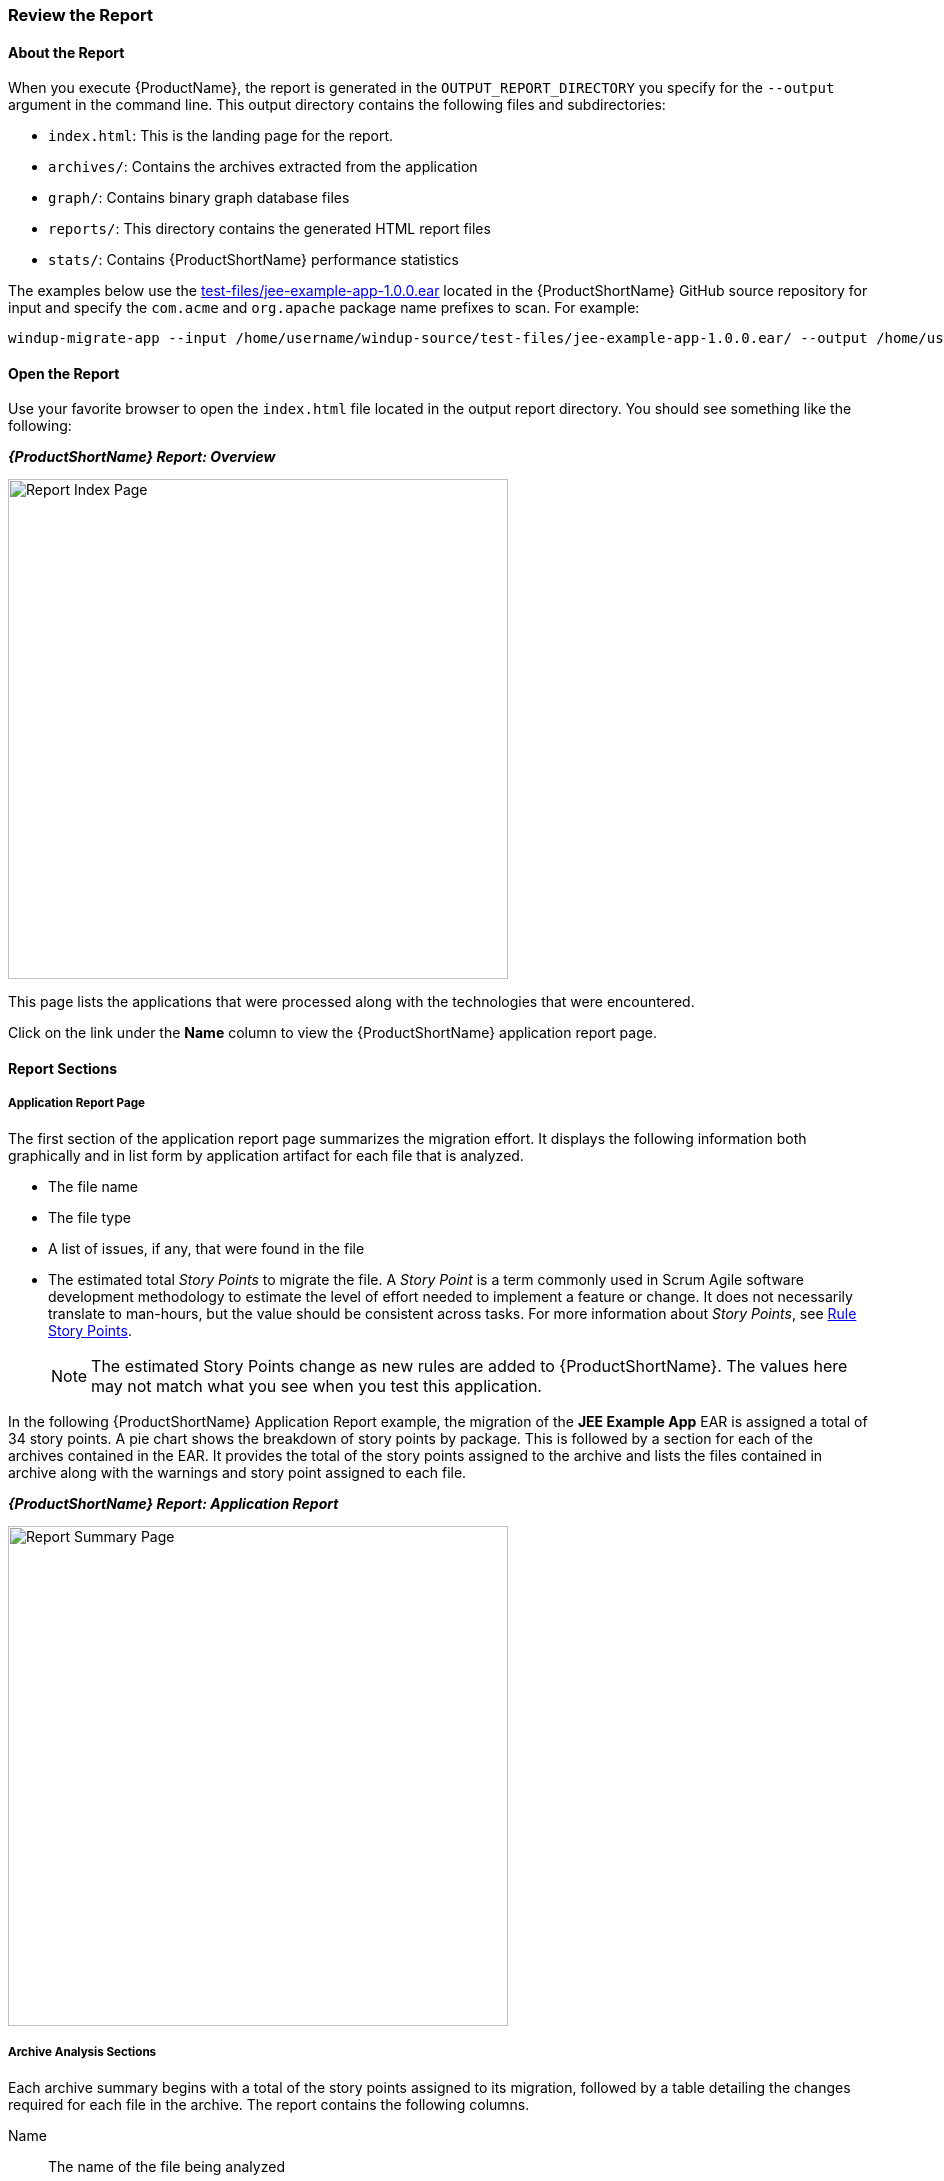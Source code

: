 



[[Review-the-Report]]
=== Review the Report

:imagesdir: images

==== About the Report

When you execute {ProductName}, the report is generated in the `OUTPUT_REPORT_DIRECTORY` you specify for the `--output` argument in the command line. This output directory contains the following files and subdirectories:

* `index.html`: This is the landing page for the report.
* `archives/`: Contains the archives extracted from the application
* `graph/`: Contains binary graph database files
* `reports/`: This directory contains the generated HTML report files
* `stats/`: Contains {ProductShortName} performance statistics

The examples below use the https://github.com/windup/windup/blob/master/test-files/jee-example-app-1.0.0.ear[test-files/jee-example-app-1.0.0.ear] located in the {ProductShortName} GitHub source repository for input and specify the `com.acme` and `org.apache` package name prefixes to scan. For example:

        windup-migrate-app --input /home/username/windup-source/test-files/jee-example-app-1.0.0.ear/ --output /home/username/windup-reports/jee-example-app-1.0.0.ear-report --packages com.acme org.apache

==== Open the Report

Use your favorite browser to open the `index.html` file located in the output report directory. You should see something like the following:


====
*_{ProductShortName} Report: Overview_*

image:report-index-page.png[Report Index Page, 500]
====

This page lists the applications that were processed along with the technologies that were encountered.

Click on the link under the *Name* column to view the {ProductShortName} application report page.

==== Report Sections

===== Application Report Page

The first section of the application report page summarizes the migration effort. It displays the following information both graphically and in list form by application artifact for each file that is analyzed.

* The file name
* The file type
* A list of issues, if any, that were found in the file
* The estimated total _Story Points_ to migrate the file. A _Story Point_ is a term commonly used in Scrum Agile software development methodology to estimate the level of effort needed to implement a feature or change. It does not necessarily translate to man-hours, but the value should be consistent across tasks. For more information about _Story Points_, see xref:Rules-Rule-Story-Points[Rule Story Points].

+
NOTE: The estimated Story Points change as new rules are added to {ProductShortName}. The values here may not match what you see when you test this application.

In the following  {ProductShortName} Application Report example, the migration of the *JEE Example App* EAR is assigned a total of 34 story points. A pie chart shows the breakdown of story points by package. This is followed by a section for each of the archives contained in the EAR. It provides the total of the story points assigned to the archive and lists the files contained in archive along with the warnings and story point assigned to each file.

====
*_{ProductShortName} Report: Application Report_*

image:report-javaee-ear-summary.png[Report Summary Page, 500]
====

===== Archive Analysis Sections

Each archive summary begins with a total of the story points assigned to its migration, followed by a table detailing the changes required for each file in the archive. The report contains the following columns.

Name:: 
The name of the file being analyzed

Technology::
The type of file being analyzed. For example:
* Java Source
* Decompiled Java File
* Manifest
* Properties
* EJB XML
* Spring XML
* Web XML
* Hibernate Cfg
* Hibernate Mapping

Issues:: Warnings about areas of code that need review or changes.

Estimated Story Points:: Level of effort required for migrating the file.

The following is an example of the archive analysis summary section of a {ProductShortName} Report. The following is an the analysis of the `WINDUP_SOURCE/test-files/jee-example-app-1.0.0.ear/jee-example-services.jar`.

====
*_{ProductShortName} Report: Application Report (jee-example-app-1.0.0.ear/jee-example-services.jar)_*

image:report-javaee-ear-03-services-jar.png[Report Archive Page, 500]
====

===== File Analysis Pages

The analysis of the `jee-example-services.jar` lists the files in the JAR and the warnings and story points assigned to each one. Notice the `com.acme.anvil.listener.AnvilWebLifecycleListener` file, at the time of this test, has 6 warnings and is assigned 16 story points. Click on the file to see the detail. 

* The *Information* section provides a summary of the story points and notes that the file was decompiled by {ProductShortName}. 
* This is followed by the file source code listing. Warnings appear in the file at the point where  migration is required. 


In this example, warnings appear at the import of `weblogic.application.ApplicationLifecycleEvent` and report that the class is proprietary to WebLogic and must be removed.

====
*_{ProductShortName} Report: Source Report - Part 1_*

image:report-javaee-ear-file-detail-part1.png[File Detail - Part 1, 500]
====

Later in the code, warnings appear for the creation of the InitialContext and for the object name when registering and unregistering an MBeans

====
*_{ProductShortName} Report: Source Report - Part 2_*

image:report-javaee-ear-file-detail-part2.png[File Detail - Part 2, 500]
==== 

==== Additional Reports

Explore the {ProductShortName} `OUTPUT_REPORT_DIRECTORY/reports` folder to find additional reporting information.

===== Rule Provider Execution Report

The `OUTPUT_REPORT_DIRECTORY/reports/windup_ruleproviders.html` page provides the list of rule providers that executed when running the {ProductShortName} migration command against the application.

====
*_{ProductShortName} Report: Rule Provider Report_*

image:report-javaee-ear-ruleprovider.png[RuleProvider Report, 500]
====

===== Rule Provider Execution Report

The `OUTPUT_REPORT_DIRECTORY/reports/windup_ruleproviders.html` page provides the list of rule providers that executed when running the {ProductShortName} migration command against the application.

===== Individual File Analysis Reports

You can directly access the the file analysis report pages described above by browsing for them by name in the `OUTPUT_REPORT_DIRECTORY/reports/` directory. Because the same common file names can exist in multiple archives, for example "manifest.mf" or "web.xml", {ProductShortName} adds a unique numeric suffix to each report file name.

====
*_{ProductShortName} Report: Report Directory List_*

image:report-directory-file-list.png[Report Directory File List, 500]
====
